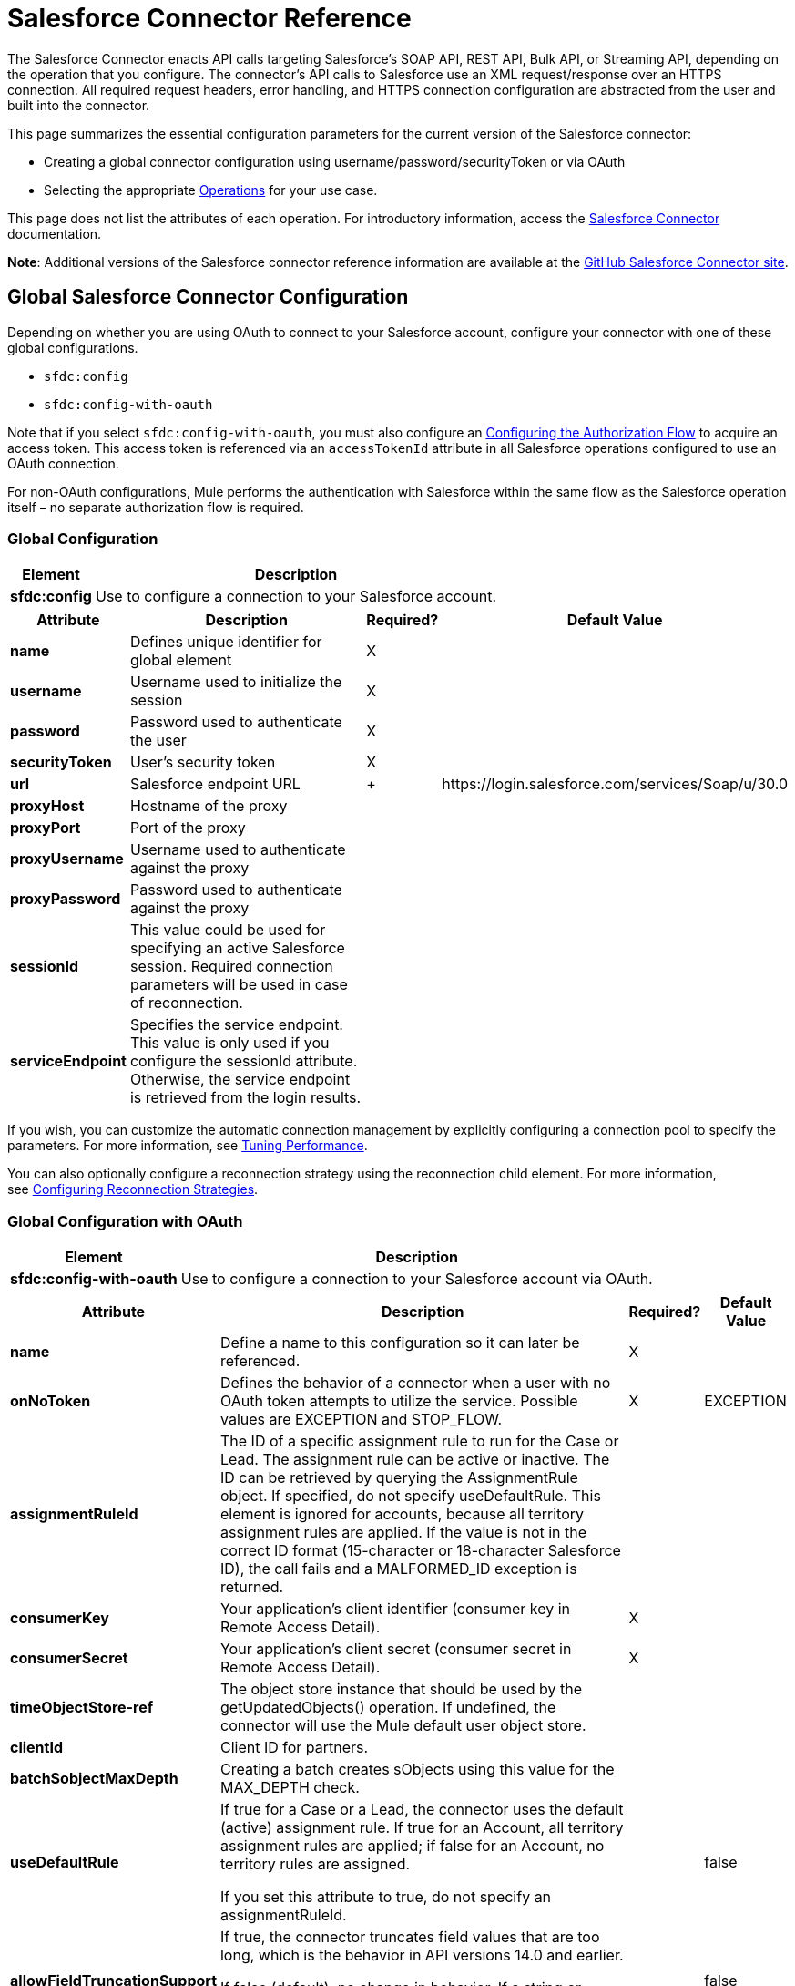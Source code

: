 = Salesforce Connector Reference
:keywords: anypoint studio, esb, connector, endpoint, salesforce

The Salesforce Connector enacts API calls targeting Salesforce's SOAP API, REST API, Bulk API, or Streaming API, depending on the operation that you configure. The connector's API calls to Salesforce use an XML request/response over an HTTPS connection. All required request headers, error handling, and HTTPS connection configuration are abstracted from the user and built into the connector. 

This page summarizes the essential configuration parameters for the current version of the Salesforce connector:

* Creating a global connector configuration using username/password/securityToken or via OAuth
* Selecting the appropriate <<Operations>> for your use case.

This page does not list the attributes of each operation. For introductory information, access the link:/mule-user-guide/v/3.6/salesforce-connector[Salesforce Connector] documentation.

*Note*: Additional versions of the Salesforce connector reference information are available at the http://mulesoft.github.io/salesforce-connector/[GitHub Salesforce Connector site].

== Global Salesforce Connector Configuration

Depending on whether you are using OAuth to connect to your Salesforce account, configure your connector with one of these global configurations.

* `sfdc:config`
* `sfdc:config-with-oauth`

Note that if you select `sfdc:config-with-oauth`, you must also configure an <<Configuring the Authorization Flow>> to acquire an access token. This access token is referenced via an `accessTokenId` attribute in all Salesforce operations configured to use an OAuth connection.

For non-OAuth configurations, Mule performs the authentication with Salesforce within the same flow as the Salesforce operation itself – no separate authorization flow is required.

=== Global Configuration 

[%header%autowidth.spread]
|===
|Element |Description
|*sfdc:config* |Use to configure a connection to your Salesforce account.
|===

[%header%autowidth.spread]
|===
|Attribute |Description |Required? |Default Value
|*name* |Defines unique identifier for global element |X | 
|*username* |Username used to initialize the session |X | 
|*password* |Password used to authenticate the user |X | 
|*securityToken* |User's security token |X | 
|*url* |Salesforce endpoint URL | + |+https://login.salesforce.com/services/Soap/u/30.0+
|*proxyHost* |Hostname of the proxy |  | 
|*proxyPort* |Port of the proxy |  | 
|*proxyUsername* |Username used to authenticate against the proxy |  | 
|*proxyPassword* |Password used to authenticate against the proxy |  | 
|*sessionId* |This value could be used for specifying an active Salesforce session. Required connection parameters will be used in case of reconnection. |  | 
|*serviceEndpoint* |Specifies the service endpoint. This value is only used if you configure the sessionId attribute. Otherwise, the service endpoint is retrieved from the login results. |  | 
|===

If you wish, you can customize the automatic connection management by explicitly configuring a connection pool to specify the parameters. For more information, see link:/mule-user-guide/v/3.6/tuning-performance[Tuning Performance].

You can also optionally configure a reconnection strategy using the reconnection child element. For more information, see link:/mule-user-guide/v/3.6/configuring-reconnection-strategies[Configuring Reconnection Strategies].

=== Global Configuration with OAuth

[%header%autowidth.spread]
|===
|Element |Description
|*sfdc:config-with-oauth* |Use to configure a connection to your Salesforce account via OAuth.
|===

[%header%autowidth.spread]
|===
|Attribute |Description |Required? |Default Value
|*name* |Define a name to this configuration so it can later be referenced. |X | 
|*onNoToken* |Defines the behavior of a connector when a user with no OAuth token attempts to utilize the service. Possible values are EXCEPTION and STOP_FLOW.   |X |EXCEPTION
|*assignmentRuleId* |The ID of a specific assignment rule to run for the Case or Lead. The assignment rule can be active or inactive. The ID can be retrieved by querying the AssignmentRule object. If specified, do not specify useDefaultRule. This element is ignored for accounts, because all territory assignment rules are applied. If the value is not in the correct ID format (15-character or 18-character Salesforce ID), the call fails and a MALFORMED_ID exception is returned. |  | 
|*consumerKey* |Your application's client identifier (consumer key in Remote Access Detail). |X | 
|*consumerSecret* |Your application's client secret (consumer secret in Remote Access Detail). |X | 
|*timeObjectStore-ref* |The object store instance that should be used by the getUpdatedObjects() operation. If undefined, the connector will use the Mule default user object store. |  | 
|*clientId* |Client ID for partners. |  | 
|*batchSobjectMaxDepth* |Creating a batch creates sObjects using this value for the MAX_DEPTH check. |  | 
|*useDefaultRule* a|
If true for a Case or a Lead, the connector uses the default (active) assignment rule. If true for an Account, all territory assignment rules are applied; if false for an Account, no territory rules are assigned.

If you set this attribute to true, do not specify an assignmentRuleId.

 |  |false
|*allowFieldTruncationSupport* a|
If true, the connector truncates field values that are too long, which is the behavior in API versions 14.0 and earlier.

If false (default), no change in behavior. If a string or textarea value is too large, the operation fails with the fault code STRING_TOO_LONG.

 |  |false
|===

==== Customizing the Callback URL

OAuth requires a callback configuration. Salesforce automatically calls the callback endpoint once the user is authenticated and he or she grants authorization to the connector to access his or her private information.

[%header%autowidth.spread]
|===
|Child Element |Description
|*sfdc:oauth-callback-config* |Use to configure the callback URL.
|===

[%header%autowidth.spread]
|====
|Attribute |Description |Required? |Default Value
|*domain* |The domain of the endpoint on which your OAuth callback is hosted.  When in production, this is the domain on which your application is hosted. |X | 
|*localPort* |The port on which your authorization flow is hosted. This is the port on which your HTTP endpoint is hosted. |X | 
|*remotePort* |The port of the endpoint at which your OAuth callback is hosted. |  | 
|*path* |The path of the endpoint at which your OAuth callback is hosted. |  | 
|*connector-ref* |References a global HTTP connector from which the sfdc:oauth-callback-config element borrows configuration details. If specified, then the sfdc:oauth-callback-config uses the referenced connector. |  | 
|*defaultAccessTokenId* |Mule uses this value to name an object store variable in which to store the Token ID. You can set this attribute to an expression to avoid overwriting the Token ID if multiple users access the same account. |  | 
|*async* |Determines whether the callback executes synchronously (default) or asynchronously. |  |false
|====

Example:

[source, xml, linenums]
----
<sfdc:oauth-callback-config domain="localhost" localPort="8081" remotePort="8081" path="oauthcallback"/>
----

==== Customizing the Object Store

The Salesforce connector can automatically save and restore access tokens. The connector stores the acquired access tokens, refresh tokens, and any other pertinent information in either the default user object store or a user-defined object store using the access token identifier as the key.

To configure an existing user-defined object store, include an **sfdc:object-store-config** in your application and configure an **objectStore-ref** attribute to reference the name of your existing object store. Use this configuration if you already have an object store configured that you would prefer to use for the persistence of your access and refresh tokens.

[%header%autowidth.spread]
|======
|Optional Child Element |Description
|*sfdc:oauth-store-config* |Use to define a custom object store to persist access and refresh tokens.
|======

[%header%autowidth.spread]
|======
|Attribute |Description |Required? |Default Value
|*objectStore-ref* |The name of the object store to which you wish to persist access and refresh tokens. |X | 
|======

==== Configuring the Authorization Flow

Every Salesforce connector configured to use OAuth has an extra attribute called *accessTokenId*, which is an identification of the user authorizing the connector. In order to obtain an access token identification, you need to first call the *authorize* operation in a separate authorization flow. This flow must consist of an HTTP inbound endpoint and the *sfdc:authorize* element, as shown.

[source, xml, linenums]
----
<flow name="authorizationAndAuthenticationFlow">
        <http:listener config-ref="HTTP_Listener_Configuration" path="oauth-authorize"/>
        <sfdc:authorize/>
    </flow>
----

The sfdc:authorize element supports the following attributes.

[%header%autowidth.spread]
|===
|Attribute |Description |Required? |Default Value
|*display* a|
Use to tailor the login page to the user's device type. Valid values are:

* page—Full-page authorization screen. This is the default value if none is specified.
* popup—Compact dialog optimized for modern Web browser popup windows.
* touch—Mobile-optimized dialog.
* mobile—Mobile-optimized dialog for smartphones that don’t support touch screens.

 |X |page
|*immediate* a|
Determines whether the user should be prompted for login and approval.

* If set to true, and if the user is currently logged in and has previously approved the application, the approval step is skipped.
* If set to true and the user is not logged in or has not previously approved the application, the session is immediately terminated with the immediate_unsuccessful error code.

 |  |false
|*prompt* |Specifies how the authorization server prompts the user for reauthentication and reapproval. |  | 
|*authorizationUrl* |The URL to which the resource owner redirects to grant authorization to the connector. |  |+https://test.salesforce.com/services/oauth2/authorize+
|*accessTokenUrl* |The URL at which the user can obtain an access token. |  |+https://test.salesforce.com/services/oauth2/token+
|===

Calling this inbound endpoint via a browser initiates the OAuth dance, redirecting the user to the Salesforce authorization page and creating a callback endpoint so Salesforce can call back once the user has authenticated and properly authorized the connector.  Once the callback gets called, the connector automatically issues an access token identifier that Mule saves with the key *OAuthAccessTokenId*. The connector automatically sets the OAuthAccessTokenId as a flow variable that is available to all message processors after the authorize call has completed. All Salesforce connector operations after the authorize flow require an *accessTokenId* as a parameter of the operation. Specify the expression  `#[flowVars.OAuthAccessTokenId]` , as shown in the following example, to supply this parameter. 

[source, xml, linenums]
----
...
<sfdc:query config-ref="mySalesforceConfig" query="SELECT Id FROM Account" accessTokenId="#[flowVars.OAuthAccessTokenId]"/>
...
----

== Operations

The following operations define the interaction you wish to perform via the Salesforce SOAP API, REST API, Bulk API, or Streaming API. Note that the Salesforce connector does not expose all possible operations of these Salesforce APIs. The selected operations below also have, in some cases, been modified from the bare minimum of the corresponding API call to change the return type. Refer to the Return Type Description column for more information.

[TIP]
====
Click the column headings to sort the operations alphabetically by your preferred column.
====

[%header%autowidth.spread]
|====
|Operation |XML Element with Link to Full Reference |Description |Salesforce API Documentation |Return Type Description
|*Authorize* |`sfdc:authorize` |Relevant for OAuth-configured connectors only. If the connector is not authorized yet, the authorize operation will redirect to the service provider so the user can authorize the connector. See <<Configuring the Authorization Flow>> above. a|
REST API

http://www.salesforce.com/us/developer/docs/api_rest/Content/intro_understanding_web_server_oauth_flow.htm[Understanding the Web Server OAuth Flow]

 |N/A
|*Unauthorize* |`sfdc:unauthorize` |Relevant for OAuth-configured connectors only. Resets the state of the connector back to a non-authorized state.  a|
REST API

http://www.salesforce.com/us/developer/docs/api_rest/Content/intro_understanding_web_server_oauth_flow.htm[Understanding the Web Server OAuth Flow]    

 |N/A
|*Abort job* |`sfdc:abort-job` |Aborts an open Job given its ID. a|
Bulk API

http://www.salesforce.com/us/developer/docs/api_asynch/Content/asynch_api_jobs_abort.htm[Aborting a Job]

 |A JobInfo that identifies the aborted Job.
|*Batch info* |`sfdc:batch-info` |Access latest BatchInfo of a submitted BatchInfo. a|
Bulk API

http://www.salesforce.com/us/developer/docs/api_asynch/Content/asynch_api_batches_get_info.htm[Getting Information for a Batch]

 |Latest BatchInfo representing status of the batch job result.
|*Batch result* |` sfdc:batch-result ` |Access com.sforce.async.BatchResult of a submitted BatchInfo. a|
Bulk API

http://www.salesforce.com/us/developer/docs/api_asynch/Content/asynch_api_batches_get_results.htm[Getting Batch Results]

 |com.sforce.async. BatchResult representing result of the batch job result.
|*Batch result stream* |`sfdc:batch-result-stream` |Access com.sforce.async.BatchResult of a submitted BatchInfo. a|
Bulk API

http://www.salesforce.com/us/developer/docs/api_asynch/Content/asynch_api_batches_get_results.htm[Getting Batch Results]

 |java.io.InputStream representing result of the batch job result.
|*Close job* |`sfdc:close-job` |Closes an open Job given its ID. a|
Bulk API

http://www.salesforce.com/us/developer/docs/api_asynch/Content/asynch_api_jobs_close.htm[Closing a Job]

 |A JobInfo that identifies the closed Job. 
|*Convert lead* |`sfdc:convert-lead` |Converts a Lead into an Account, Contact, or (optionally) an Opportunity. a|
SOAP API

http://www.salesforce.com/us/developer/docs/api/Content/sforce_api_calls_convertlead.htm[convertLead()]

 |A `LeadConvertResult` object.
|*Create* |`sfdc:create` |Adds one or more new records to your organization's data. a|
SOAP API

http://www.salesforce.com/us/developer/docs/api/Content/sforce_api_calls_create.htm[create()]

 |An array of `SaveResult` if async is false.
|*Create batch* |`sfdc:create-batch` |Creates a Batch using the given objects within the specified Job. a|
Bulk API

http://www.salesforce.com/us/developer/docs/api_asynch/Content/asynch_api_batches_create.htm[Adding a Batch to a Job]

 |A com.sforce.async. BatchInfo that identifies the batch job.
|*Create batch for query* |`sfdc:create-batch-for-query` |Creates a Batch using the given query. a|
Bulk API

http://www.salesforce.com/us/developer/docs/api_asynch/Content/asynch_api_batches_create.htm[Adding a Batch to a Job]

 |A BatchInfo that identifies the batch job. 
|*Create batch stream* |`sfdc:create-batch-stream` |Creates a Batch using the given stream within the specified Job. a|
Bulk API

http://www.salesforce.com/us/developer/docs/api_asynch/Content/asynch_api_batches_create.htm[Adding a Batch to a Job]

 |A com.sforce.async. BatchInfo that identifies the batch job.
|*Create bulk* |`sfdc:create-bulk` |Adds one or more new records to your organization's data. a|
Bulk API

http://www.salesforce.com/us/developer/docs/api_asynch/Content/asynch_api_batches_create.htm[Adding a Batch to a Job]

 |A BatchInfo that identifies the batch job. 
|*Create job* |`sfdc:create-job` |Creates a Job in order to perform one or more batches through Bulk API Operations. a|
Bulk API

http://www.salesforce.com/us/developer/docs/api_asynch/Content/asynch_api_jobs_create.htm[Creating a New Job]

 |A com.sforce.async. JobInfo that identifies the created Job. 
|*Create single* |`sfdc:create-single` |Adds one new record to your organization's data. a|
SOAP API

http://www.salesforce.com/us/developer/docs/api/Content/sforce_api_calls_create.htm[create()]

 |An array of SaveResult
|*Delete* |`sfdc:delete` |Deletes one or more records from your organization's data. a|
SOAP API

http://www.salesforce.com/us/developer/docs/api/Content/sforce_api_calls_delete.htm[delete()]

 |An array of `DeleteResult`
|*Describe global* |`sfdc:describe-global` |Retrieves a list of available objects for your organization's data. a|
SOAP API

http://www.salesforce.com/us/developer/docs/api/Content/sforce_api_calls_describeglobal.htm[describeGlobal()]

 |A `DescribeGlobalResult`
|*Describe sObject* |`sfdc:describe-sobject` |Describes metadata (field list and object properties) for the specified object. a|
SOAP API

http://www.salesforce.com/us/developer/docs/api/Content/sforce_api_calls_describesobject.htm[describeSObject()]

 |`DescribeSObjectResult`
|*Empty recycle bin* |`sfdc:empty-recycle-bin` |The recycle bin lets you view and restore recently deleted records for 30 days before they are permanently deleted. a|
SOAP API

http://www.salesforce.com/us/developer/docs/api/Content/sforce_api_calls_emptyrecyclebin.htm[emptyRecycleBin()]

 |A list of `EmptyRecycleBinResult`
|*Get deleted* |`sfdc:get-deleted` |Retrieves the list of individual records that have been deleted between the range of now to the duration before now. a|
SOAP API

http://www.salesforce.com/us/developer/docs/api/Content/sforce_api_calls_getdeleted.htm[getDeleted()]

 |`GetDeletedResult`
|*Get deleted range* |`sfdc:get-deleted-range` |Retrieves the list of individual records that have been deleted within the given timespan for the specified object. a|
SOAP API

http://www.salesforce.com/us/developer/docs/api/Content/sforce_api_calls_getdeletedrange.htm[getDeletedRange()]

 |`GetDeletedResult`
|*Get server timestamp* |`sfdc:get-server-timestamp` |Retrieves the current system timestamp (Coordinated Universal Time (UTC) time zone) from the API. a|
SOAP API

http://www.salesforce.com/us/developer/docs/api/Content/sforce_api_calls_getservertimestamp.htm[getServerTimestamp()]

 |Calendar with the current timestamp.
|*Get updated* |`sfdc:get-updated` |Retrieves the list of individual records that have been updated between the range of now to the duration before now. a|
SOAP API

http://www.salesforce.com/us/developer/docs/api/Content/sforce_api_calls_getupdated.htm[getUpdated()]

 |GetUpdatedResult object containing an array of GetUpdatedResult objects containing the ID of each created or updated object and the date/time (Coordinated Universal Time (UTC) time zone) on which it was created or updated, respectively.
|*Get updated objects* |`sfdc:get-updated-objects` |Checks the timestamp of the last time this method was called, then retrieves the list of records that have been updated between then and now. When called for the first time, the method calls the API with the configuration `getUpdatedObjects from [currentTime-window] to [ currentTime ]`  and then stores ` [ currentTime ]` in the object store as a timestamp. All subsequent calls using this method use this configuration: `getUpdatedObjects from [storedValue] to [currentTime]`. In order to reset the last updated time, call resetUpdatedObjectsTimestamp, described below. a|
SOAP API

http://www.salesforce.com/us/developer/docs/api/Content/sforce_api_calls_getupdated.htm[getUpdated()]

 |List with the updated objects in the calculated time range.
|*Get updated range* |`sfdc:get-updated-range` |Retrieves the list of individual records that have been created/updated within the given timespan for the specified object. a|
SOAP API

http://www.salesforce.com/us/developer/docs/api/Content/sforce_api_calls_getupdatedrange.htm[getUpdatedRange()]

 |`GetUpdatedResult`
|*Get user info* |`sfdc:get-user-info` |Retrieves personal information for the user associated with the current session. a|
SOAP API

http://www.salesforce.com/us/developer/docs/api/Content/sforce_api_calls_getuserinfo.htm[getUserInfo()]

 |`GetUserInfoResult`
|*Hard delete bulk* |`sfdc:hard-delete-bulk` |Deletes one or more records from your organization's data. a|
Bulk API

http://www.salesforce.com/us/developer/docs/api_asynch/Content/asynch_api_batches_create.htm[Adding a Batch to a Job]

 |A BatchInfo that identifies the batch job. 
| *Paginated query* |`sfdc:paginated-query` |DEPRECATED. Executes a paginated query against the specified object and returns data that matches the specified criteria. a|
SOAP API

http://www.salesforce.com/us/developer/docs/api/Content/sforce_api_calls_query.htm[query()]

 |`QueryResultObject` with the results of the query or null.
|*Publish topic* |`sfdc:publish-topic` |Creates a topic which represents a query that is the basis for notifying listeners of changes to records in an organization. a|
Streaming

http://www.salesforce.com/us/developer/docs/api_streaming/Content/pushtopic.htm[Push Topic]

 |N/A
|*Query* |`sfdc:query` |Executes a paginated query against the specified object and returns data that matches the specified criteria. a|
SOAP API

http://www.salesforce.com/us/developer/docs/api/Content/sforce_api_calls_query.htm[query()]

 |An array of SObjects
|*Query all* |`sfdc:query-all` |Retrieves data from specified objects, whether or not they have been deleted or archived. a|
SOAP API

http://www.salesforce.com/us/developer/docs/api/Content/sforce_api_calls_queryall.htm[queryAll()]

 |An array of SObjects.
|*Query result stream* |`sfdc:query-result-stream` |Returns an InputStream with the query results of a submitted BatchInfo. Internally the InputStreams contained in the sequence will be requested on-demand (lazy-loading).   a|
Bulk API

http://www.salesforce.com/us/developer/docs/api_asynch/Content/asynch_api_batches_get_results.htm[Getting Batch Results]

 |InputStream with the results of the Batch.
|*Query single* |`sfdc:query-single` |Executes a query against the specified object and returns the first record that matches the specified criteria. a|
SOAP API

http://www.salesforce.com/us/developer/docs/api/Content/sforce_api_calls_query.htm[query()]

 |A single SObject.
|*Reset updated objects timestamp* |`sfdc:reset-updated-objects-timestamp` |Resets the timestamp of the last updated object. After you call this method, the initial timestamp that was set (if it was set) on the getUpdatedObjects method is cleared. |N/A | 
|*Retrieve* |`sfdc:retrieve` |Retrieves one or more records based on the specified IDs. a|
SOAP API

http://www.salesforce.com/us/developer/docs/api/Content/sforce_api_calls_retrieve.htm[retrieve()]

 |An array of SObjects.
|*Search* |`sfdc:search` |Search for objects using Salesforce Object Search Language. Mimics using the search box inside the Salesforce UI.  a|
SOAP API

http://www.salesforce.com/us/developer/docs/api/Content/sforce_api_calls_search.htm[search()]

 |An array of SObjects.
|*Set password* |`sfdc:set-password` |Change the password of a User or SelfServiceUser to a value that you specify. a|
SOAP API

http://www.salesforce.com/us/developer/docs/api/Content/sforce_api_calls_setpassword.htm[setPassword()]

 |N/A
|*Subscribe topic* |`sfdc:subscribe-topic` |Subscribe to a topic. To use this operation, place the connector as the first item in a flow. a|
Streaming

http://www.salesforce.com/us/developer/docs/api_streaming/index_Left.htm[Streaming API]

 |org.mule.api.callback. StopSourceCallback
|*Update* |`sfdc:update` |Updates one or more existing records in your organization's data. a|
SOAP API

http://www.salesforce.com/us/developer/docs/api/Content/sforce_api_calls_update.htm[update()]

 |An array of SaveResult.
|*Update bulk* |`sfdc:update-bulk` |Updates one or more existing records in your organization's data. a|
Bulk API

http://www.salesforce.com/us/developer/docs/api_asynch/Content/asynch_api_batches_create.htm[Adding a Batch to a Job]

 |A BatchInfo that identifies the batch job. 
|*Update single* |`sfdc:update-single` |Updates one record in your organization's data. a|
SOAP API

http://www.salesforce.com/us/developer/docs/api/Content/sforce_api_calls_update.htm[update()]

 |A SaveResult.
|*Upsert* |`sfdc:upsert` |Upserts a homogeneous list of objects: creates new records and updates existing records, using a custom field to determine the presence of existing records. a|
SOAP API

http://www.salesforce.com/us/developer/docs/api/Content/sforce_api_calls_upsert.htm[upsert()]

 |A list of `UpsertResult`, one for each passed object.
|*Upsert bulk* |`sfdc:upsert-bulk` |Upserts a homogeneous list of objects: creates new records and updates existing records, using a custom field to determine the presence of existing records. In most cases, prefer `upsert(String, String, List, Map)` over `create(String, List, Map)`, to avoid creating unwanted duplicate records.   a|
Bulk API

http://www.salesforce.com/us/developer/docs/api_asynch/Content/asynch_api_batches_create.htm[Adding a Batch to a Job]

 |A BatchInfo that identifies the batch job. 
|====

== See Also

* Full documentation of all attributes can be found in the http://mulesoft.github.io/salesforce-connector/[reference index on github].

* Refer to a table of standard http://www.salesforce.com/us/developer/docs/officetoolkit/Content/sforce_api_objects_list.htm[Salesforce objects] on which your operations act. 

* Access Salesforce.com documentation for their http://www.salesforce.com/us/developer/docs/api/[SOAP API], http://www.salesforce.com/us/developer/docs/api_asynch/[Bulk API], and http://www.salesforce.com/us/developer/docs/api_streaming/[Streaming API]. 

* Access explanatory documentation at link:/mule-user-guide/v/3.6/salesforce-connector[Salesforce Connector].
